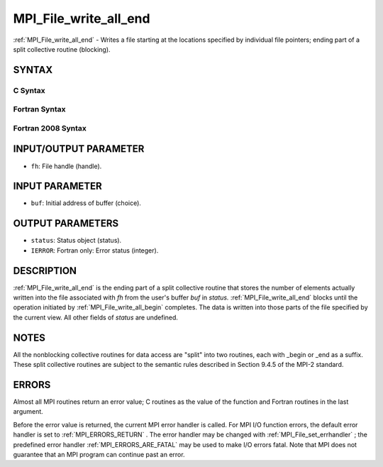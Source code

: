 .. _MPI_File_write_all_end:

MPI_File_write_all_end
~~~~~~~~~~~~~~~~~~~~~~

:ref:`MPI_File_write_all_end`  - Writes a file starting at the locations
specified by individual file pointers; ending part of a split collective
routine (blocking).

SYNTAX
======


C Syntax
--------

.. code-block:: c
   :linenos:

   #include <mpi.h>
   int MPI_File_write_all_end(MPI_File fh, const void *buf, MPI_Status *status)

Fortran Syntax
--------------

.. code-block:: fortran
   :linenos:

   USE MPI
   ! or the older form: INCLUDE 'mpif.h'
   MPI_FILE_WRITE_ALL_END(FH, BUF, STATUS, IERROR)
   	<type>	BUF(*)
   	INTEGER	FH, STATUS, IERROR

Fortran 2008 Syntax
-------------------

.. code-block:: fortran
   :linenos:

   USE mpi_f08
   MPI_File_write_all_end(fh, buf, status, ierror)
   	TYPE(MPI_File), INTENT(IN) :: fh
   	TYPE(*), DIMENSION(..), INTENT(IN), ASYNCHRONOUS :: buf
   	TYPE(MPI_Status) :: status
   	INTEGER, OPTIONAL, INTENT(OUT) :: ierror

INPUT/OUTPUT PARAMETER
======================

* ``fh``: File handle (handle). 

INPUT PARAMETER
===============

* ``buf``: Initial address of buffer (choice). 

OUTPUT PARAMETERS
=================

* ``status``: Status object (status). 

* ``IERROR``: Fortran only: Error status (integer). 

DESCRIPTION
===========

:ref:`MPI_File_write_all_end`  is the ending part of a split collective routine
that stores the number of elements actually written into the file
associated with *fh* from the user's buffer *buf* in *status.*
:ref:`MPI_File_write_all_end`  blocks until the operation initiated by
:ref:`MPI_File_write_all_begin`  completes. The data is written into those parts
of the file specified by the current view. All other fields of *status*
are undefined.

NOTES
=====

All the nonblocking collective routines for data access are "split" into
two routines, each with \_begin or \_end as a suffix. These split
collective routines are subject to the semantic rules described in
Section 9.4.5 of the MPI-2 standard.

ERRORS
======

Almost all MPI routines return an error value; C routines as the value
of the function and Fortran routines in the last argument.

Before the error value is returned, the current MPI error handler is
called. For MPI I/O function errors, the default error handler is set to
:ref:`MPI_ERRORS_RETURN` . The error handler may be changed with
:ref:`MPI_File_set_errhandler` ; the predefined error handler
:ref:`MPI_ERRORS_ARE_FATAL`  may be used to make I/O errors fatal. Note that MPI
does not guarantee that an MPI program can continue past an error.
